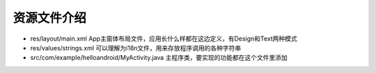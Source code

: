 ======================
资源文件介绍
======================


.. post:: 2023-02-20 22:06:49
  :tags: java, 安卓开发
  :category: 后端
  :author: YanQue
  :location: CD
  :language: zh-cn


- res/layout/main.xml App主窗体布局文件，应用长什么样都在这边定义，有Design和Text两种模式
- res/values/strings.xml 可以理解为i18n文件，用来存放程序调用的各种字符串
- src/com/example/helloandroid/MyActivity.java 主程序类，要实现的功能都在这个文件里添加


